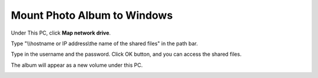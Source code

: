 Mount Photo Album to Windows
==============================

Under This PC, click **Map network drive**.

.. image:: media/image10.jpg
    :align: center

Type "\\\\hostname or IP address\\the name of the shared files" in the path bar. 

.. image:: media/image11.jpg
    :align: center

Type in the username and the password. Click OK button, 
and you can access the shared files.

.. image:: media/image12.png
    :align: center

The album will appear as a new volume under this PC.

.. image:: media/13.png
    :align: center